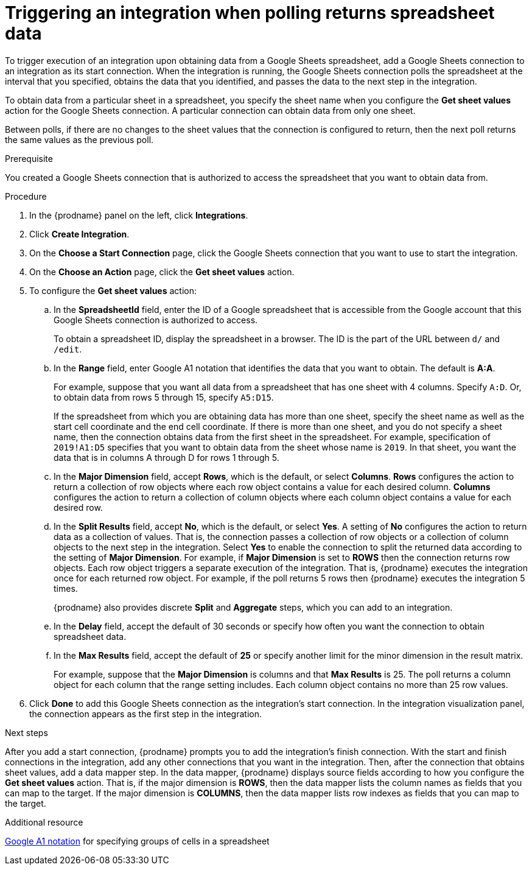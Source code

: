 // This module is included in the following assemblies:
// as_connecting-to-google-sheets.adoc

[id='add-google-sheets-connection-get-sheet-values_{context}']
= Triggering an integration when polling returns spreadsheet data

To trigger execution of an integration upon obtaining data from a
Google Sheets spreadsheet, add a Google Sheets connection to an integration 
as its start connection. When the integration is running, the Google Sheets 
connection polls the spreadsheet at the interval that you specified, obtains
the data that you identified, and passes the data to the next step in the 
integration.

To obtain data from a particular sheet in a spreadsheet, you specify the
sheet name when you configure the *Get sheet values* action for the
Google Sheets connection. A particular connection can obtain data from
only one sheet. 

Between polls, if there are no changes to the sheet values that the 
connection is configured to return, then 
the next poll returns the same values as the previous poll. 

.Prerequisite
You created a Google Sheets connection that is authorized to access 
the spreadsheet that you want to obtain data from. 

.Procedure

. In the {prodname} panel on the left, click *Integrations*.
. Click *Create Integration*.
. On the *Choose a Start Connection* page, click the Google Sheets
connection that you want to use to start the integration.
. On the *Choose an Action* page, click the *Get sheet values* action.
. To configure the *Get sheet values* action:
.. In the *SpreadsheetId* field, enter the ID of a Google spreadsheet that is
accessible from the Google account that this Google Sheets connection
is authorized to access.
+
To obtain a spreadsheet ID, display the spreadsheet in a browser. 
The ID is the part of the URL between `d/` and `/edit`. 

.. In the *Range* field, enter Google A1 notation that identifies 
the data that you want to obtain. The default is *A:A*.
+
For example, suppose that you want all data from a spreadsheet that
has one sheet with 4 columns. Specify `A:D`. Or, to obtain data from
rows 5 through 15, specify `A5:D15`. 
+
If the spreadsheet from which you are 
obtaining data has more than one sheet, specify the sheet name as well 
as the start cell coordinate and the end cell coordinate. If there is more 
than one sheet, and you do not
specify a sheet name, then the connection obtains data from the first 
sheet in the spreadsheet. For example, specification of `2019!A1:D5` specifies
that you want to obtain data from the sheet whose name is `2019`. In that
sheet, you want the data that is in columns A through D for rows 1 through 5. 

.. In the *Major Dimension* field, accept *Rows*, which is the default, or
select *Columns*. *Rows* configures the action to return a collection
of row objects where each row object contains a value for each desired column. 
*Columns* configures the action to return a collection of column objects
where each column object contains a value for each desired row. 

.. In the *Split Results* field, accept *No*, which is the default, or
select *Yes*. A setting of *No* configures the action to
return data as a collection of values. That is,
the connection passes a collection of row objects or a collection of
column objects to the next step in the integration. 
Select *Yes* to enable the connection to split the returned data 
according to the setting of *Major Dimension*. For example, if 
*Major Dimension* is set to *ROWS* then the connection returns row
objects. Each row object triggers a separate execution of the integration. 
That is, {prodname} executes the integration once for each returned row
object. For example, if the poll returns 5 rows then {prodname} executes
the integration 5 times.
+
{prodname} also provides discrete *Split* and *Aggregate* steps, which 
you can add to an integration. 

.. In the *Delay* field, accept the default of 30 seconds or
specify how often you want the connection to obtain spreadsheet data.

.. In the *Max Results* field, accept the default of *25* or
specify another limit for the minor dimension in the result matrix. 
+
For example, suppose that the *Major Dimension* is columns and that 
*Max Results* is 25. The poll returns a column object for each column
that the range setting includes. Each column object contains no more than 
25 row values. 

. Click *Done* to add this Google Sheets connection as the integration's
start connection. In the integration visualization panel, the connection 
appears as the first step in the integration.

.Next steps
After you add a start connection, {prodname} prompts you to add the
integration's finish connection. With the start and finish connections
in the integration, add any other connections that you want in the
integration. Then, after the connection that obtains sheet values, 
add a data mapper step. In the data mapper, {prodname} displays 
source fields according to how you configure the *Get sheet values* action. 
That is, if the major dimension is *ROWS*, then the data mapper lists 
the column names as fields that you can map to the target. If the major 
dimension is *COLUMNS*, then the data mapper lists row indexes as 
fields that you can map to the target.

.Additional resource
link:https://developers.google.com/sheets/api/guides/concepts#a1_notation[Google A1 notation]  
for specifying groups of cells in a spreadsheet
